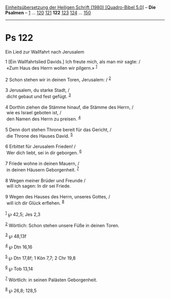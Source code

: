 :PROPERTIES:
:ID:       7a111518-db38-494f-8543-f5e8f4ddceb6
:END:
<<navbar>>
[[../index.html][Einheitsübersetzung der Heiligen Schrift (1980)
[Quadro-Bibel 5.0]]] -- *Die Psalmen* -- [[file:Ps_1.html][1]] ...
[[file:Ps_120.html][120]] [[file:Ps_121.html][121]] *122*
[[file:Ps_123.html][123]] [[file:Ps_124.html][124]] ...
[[file:Ps_150.html][150]]

--------------

* Ps 122
  :PROPERTIES:
  :CUSTOM_ID: ps-122
  :END:

<<verses>>

<<v1>>
**** Ein Lied zur Wallfahrt nach Jerusalem
     :PROPERTIES:
     :CUSTOM_ID: ein-lied-zur-wallfahrt-nach-jerusalem
     :END:
1 [Ein Wallfahrtslied Davids.] Ich freute mich, als man mir sagte: /\\
 «Zum Haus des Herrn wollen wir pilgern.» ^{[[#fn1][1]]}\\
\\

<<v2>>
2 Schon stehen wir in deinen Toren, Jerusalem: / ^{[[#fn2][2]]}\\
\\

<<v3>>
3 Jerusalem, du starke Stadt, /\\
 dicht gebaut und fest gefügt. ^{[[#fn3][3]]}\\
\\

<<v4>>
4 Dorthin ziehen die Stämme hinauf, die Stämme des Herrn, /\\
 wie es Israel geboten ist, /\\
 den Namen des Herrn zu preisen. ^{[[#fn4][4]]}\\
\\

<<v5>>
5 Denn dort stehen Throne bereit für das Gericht, /\\
 die Throne des Hauses David. ^{[[#fn5][5]]}\\
\\

<<v6>>
6 Erbittet für Jerusalem Frieden! /\\
 Wer dich liebt, sei in dir geborgen. ^{[[#fn6][6]]}\\
\\

<<v7>>
7 Friede wohne in deinen Mauern, /\\
 in deinen Häusern Geborgenheit. ^{[[#fn7][7]]}\\
\\

<<v8>>
8 Wegen meiner Brüder und Freunde /\\
 will ich sagen: In dir sei Friede.\\
\\

<<v9>>
9 Wegen des Hauses des Herrn, unseres Gottes, /\\
 will ich dir Glück erflehen. ^{[[#fn8][8]]}\\
\\

^{[[#fnm1][1]]} ℘ 42,5; Jes 2,3

^{[[#fnm2][2]]} Wörtlich: Schon stehen unsere Füße in deinen Toren.

^{[[#fnm3][3]]} ℘ 48,13f

^{[[#fnm4][4]]} ℘ Dtn 16,16

^{[[#fnm5][5]]} ℘ Dtn 17,8f; 1 Kön 7,7; 2 Chr 19,8

^{[[#fnm6][6]]} ℘ Tob 13,14

^{[[#fnm7][7]]} Wörtlich: in seinen Palästen Geborgenheit.

^{[[#fnm8][8]]} ℘ 26,8; 128,5
